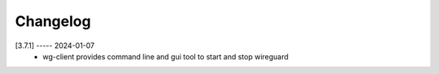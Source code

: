 Changelog
=========

[3.7.1] ----- 2024-01-07
 * wg-client provides command line and gui tool to start and stop wireguard  

